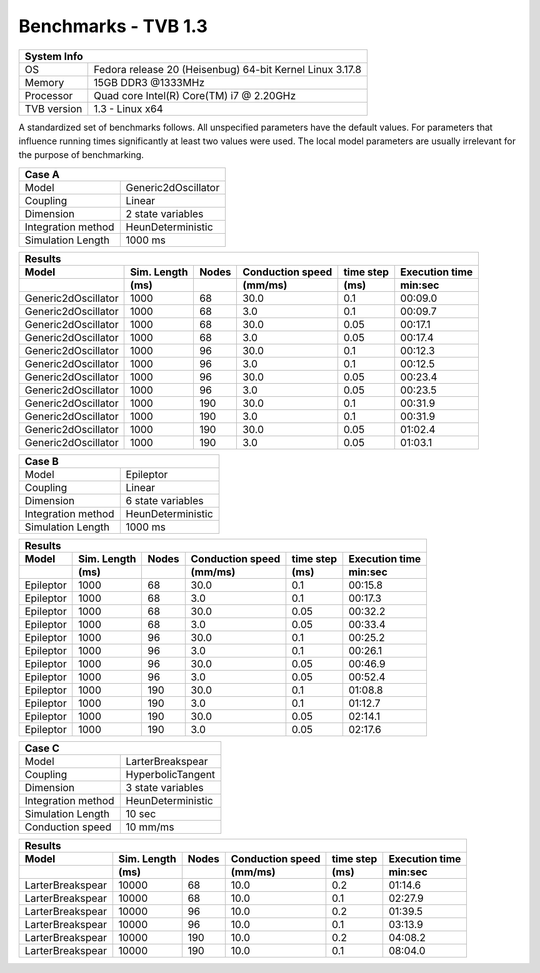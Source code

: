 .. _benchmark_tvb_13:


********************
Benchmarks - TVB 1.3
********************


+------------+-----------------------------------------------------------------+
|                               System Info                                    |
+============+=================================================================+
|OS          | Fedora release 20 (Heisenbug) 64-bit Kernel Linux 3.17.8        |
+------------+-----------------------------------------------------------------+
|Memory      | 15GB DDR3  @1333MHz                                             |
+------------+-----------------------------------------------------------------+
|Processor   | Quad core Intel(R) Core(TM) i7 @ 2.20GHz                        |
+------------+-----------------------------------------------------------------+
|TVB version | 1.3 - Linux x64                                                 |
+------------+-----------------------------------------------------------------+


A standardized set of benchmarks follows. All unspecified parameters have the default values.
For parameters that influence running times significantly at least two values were used.
The local model parameters are usually irrelevant for the purpose of benchmarking.

+--------------------+------------------------------------+
| Case A                                                  |
+====================+====================================+
|Model               | Generic2dOscillator                |
+--------------------+------------------------------------+
|Coupling            | Linear                             |
+--------------------+------------------------------------+
|Dimension           | 2 state variables                  |
+--------------------+------------------------------------+
|Integration method  | HeunDeterministic                  |
+--------------------+------------------------------------+
|Simulation Length   | 1000 ms                            |
+--------------------+------------------------------------+


+------------------------+--------+-------+-----------+---------+-----------+
|      Results                                                              |
+------------------------+--------+-------+-----------+---------+-----------+
|        Model           | Sim.   | Nodes |Conduction | time    | Execution |
|                        | Length |       |speed      | step    | time      |
+------------------------+--------+-------+-----------+---------+-----------+
|                        |    (ms)|       |    (mm/ms)|     (ms)| min:sec   |
+========================+========+=======+===========+=========+===========+
|    Generic2dOscillator |   1000 |    68 |      30.0 |     0.1 |   00:09.0 |
+------------------------+--------+-------+-----------+---------+-----------+
|    Generic2dOscillator |   1000 |    68 |       3.0 |     0.1 |   00:09.7 |
+------------------------+--------+-------+-----------+---------+-----------+
|    Generic2dOscillator |   1000 |    68 |      30.0 |    0.05 |   00:17.1 |
+------------------------+--------+-------+-----------+---------+-----------+
|    Generic2dOscillator |   1000 |    68 |       3.0 |    0.05 |   00:17.4 |
+------------------------+--------+-------+-----------+---------+-----------+
|    Generic2dOscillator |   1000 |    96 |      30.0 |     0.1 |   00:12.3 |
+------------------------+--------+-------+-----------+---------+-----------+
|    Generic2dOscillator |   1000 |    96 |       3.0 |     0.1 |   00:12.5 |
+------------------------+--------+-------+-----------+---------+-----------+
|    Generic2dOscillator |   1000 |    96 |      30.0 |    0.05 |   00:23.4 |
+------------------------+--------+-------+-----------+---------+-----------+
|    Generic2dOscillator |   1000 |    96 |       3.0 |    0.05 |   00:23.5 |
+------------------------+--------+-------+-----------+---------+-----------+
|    Generic2dOscillator |   1000 |   190 |      30.0 |     0.1 |   00:31.9 |
+------------------------+--------+-------+-----------+---------+-----------+
|    Generic2dOscillator |   1000 |   190 |       3.0 |     0.1 |   00:31.9 |
+------------------------+--------+-------+-----------+---------+-----------+
|    Generic2dOscillator |   1000 |   190 |      30.0 |    0.05 |   01:02.4 |
+------------------------+--------+-------+-----------+---------+-----------+
|    Generic2dOscillator |   1000 |   190 |       3.0 |    0.05 |   01:03.1 |
+------------------------+--------+-------+-----------+---------+-----------+


+--------------------+------------------------------------+
| Case B                                                  |
+====================+====================================+
|Model               | Epileptor                          |
+--------------------+------------------------------------+
|Coupling            | Linear                             |
+--------------------+------------------------------------+
|Dimension           | 6 state variables                  |
+--------------------+------------------------------------+
|Integration method  | HeunDeterministic                  |
+--------------------+------------------------------------+
|Simulation Length   | 1000 ms                            |
+--------------------+------------------------------------+


+------------------------+--------+-------+-----------+---------+-----------+
|      Results                                                              |
+------------------------+--------+-------+-----------+---------+-----------+
|        Model           | Sim.   | Nodes |Conduction | time    | Execution |
|                        | Length |       |speed      | step    | time      |
+------------------------+--------+-------+-----------+---------+-----------+
|                        |    (ms)|       |    (mm/ms)|     (ms)| min:sec   |
+========================+========+=======+===========+=========+===========+
|              Epileptor |   1000 |    68 |      30.0 |     0.1 |   00:15.8 |
+------------------------+--------+-------+-----------+---------+-----------+
|              Epileptor |   1000 |    68 |       3.0 |     0.1 |   00:17.3 |
+------------------------+--------+-------+-----------+---------+-----------+
|              Epileptor |   1000 |    68 |      30.0 |    0.05 |   00:32.2 |
+------------------------+--------+-------+-----------+---------+-----------+
|              Epileptor |   1000 |    68 |       3.0 |    0.05 |   00:33.4 |
+------------------------+--------+-------+-----------+---------+-----------+
|              Epileptor |   1000 |    96 |      30.0 |     0.1 |   00:25.2 |
+------------------------+--------+-------+-----------+---------+-----------+
|              Epileptor |   1000 |    96 |       3.0 |     0.1 |   00:26.1 |
+------------------------+--------+-------+-----------+---------+-----------+
|              Epileptor |   1000 |    96 |      30.0 |    0.05 |   00:46.9 |
+------------------------+--------+-------+-----------+---------+-----------+
|              Epileptor |   1000 |    96 |       3.0 |    0.05 |   00:52.4 |
+------------------------+--------+-------+-----------+---------+-----------+
|              Epileptor |   1000 |   190 |      30.0 |     0.1 |   01:08.8 |
+------------------------+--------+-------+-----------+---------+-----------+
|              Epileptor |   1000 |   190 |       3.0 |     0.1 |   01:12.7 |
+------------------------+--------+-------+-----------+---------+-----------+
|              Epileptor |   1000 |   190 |      30.0 |    0.05 |   02:14.1 |
+------------------------+--------+-------+-----------+---------+-----------+
|              Epileptor |   1000 |   190 |       3.0 |    0.05 |   02:17.6 |
+------------------------+--------+-------+-----------+---------+-----------+

+--------------------+------------------------------------+
| Case C                                                  |
+====================+====================================+
|Model               | LarterBreakspear                   |
+--------------------+------------------------------------+
|Coupling            | HyperbolicTangent                  |
+--------------------+------------------------------------+
|Dimension           | 3 state variables                  |
+--------------------+------------------------------------+
|Integration method  | HeunDeterministic                  |
+--------------------+------------------------------------+
|Simulation Length   | 10 sec                             |
+--------------------+------------------------------------+
|Conduction speed    | 10 mm/ms                           |
+--------------------+------------------------------------+

+------------------------+--------+-------+-----------+---------+-----------+
|      Results                                                              |
+------------------------+--------+-------+-----------+---------+-----------+
|        Model           | Sim.   | Nodes |Conduction | time    | Execution |
|                        | Length |       |speed      | step    | time      |
+------------------------+--------+-------+-----------+---------+-----------+
|                        |    (ms)|       |    (mm/ms)|     (ms)| min:sec   |
+========================+========+=======+===========+=========+===========+
|       LarterBreakspear |  10000 |    68 |      10.0 |     0.2 |   01:14.6 |
+------------------------+--------+-------+-----------+---------+-----------+
|       LarterBreakspear |  10000 |    68 |      10.0 |     0.1 |   02:27.9 |
+------------------------+--------+-------+-----------+---------+-----------+
|       LarterBreakspear |  10000 |    96 |      10.0 |     0.2 |   01:39.5 |
+------------------------+--------+-------+-----------+---------+-----------+
|       LarterBreakspear |  10000 |    96 |      10.0 |     0.1 |   03:13.9 |
+------------------------+--------+-------+-----------+---------+-----------+
|       LarterBreakspear |  10000 |   190 |      10.0 |     0.2 |   04:08.2 |
+------------------------+--------+-------+-----------+---------+-----------+
|       LarterBreakspear |  10000 |   190 |      10.0 |     0.1 |   08:04.0 |
+------------------------+--------+-------+-----------+---------+-----------+
